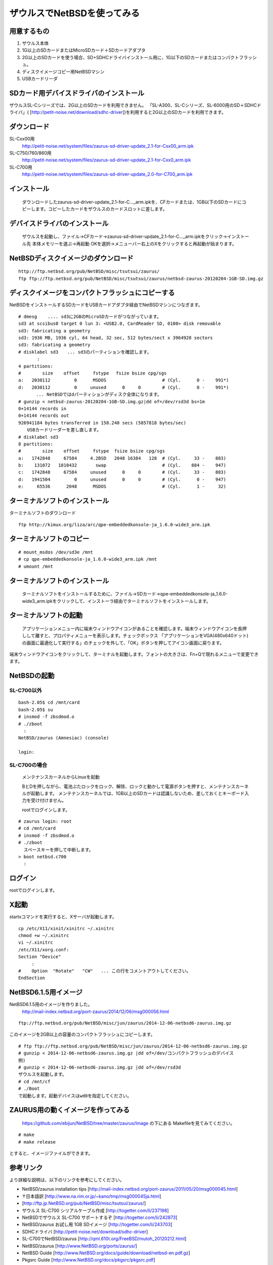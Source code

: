 .. 
 Copyright (c) 2013-5 Jun Ebihara All rights reserved.
 Redistribution and use in source and binary forms, with or without
 modification, are permitted provided that the following conditions
 are met:
 1. Redistributions of source code must retain the above copyright
    notice, this list of conditions and the following disclaimer.
 2. Redistributions in binary form must reproduce the above copyright
    notice, this list of conditions and the following disclaimer in the
    documentation and/or other materials provided with the distribution.
 THIS SOFTWARE IS PROVIDED BY THE AUTHOR ``AS IS'' AND ANY EXPRESS OR
 IMPLIED WARRANTIES, INCLUDING, BUT NOT LIMITED TO, THE IMPLIED WARRANTIES
 OF MERCHANTABILITY AND FITNESS FOR A PARTICULAR PURPOSE ARE DISCLAIMED.
 IN NO EVENT SHALL THE AUTHOR BE LIABLE FOR ANY DIRECT, INDIRECT,
 INCIDENTAL, SPECIAL, EXEMPLARY, OR CONSEQUENTIAL DAMAGES (INCLUDING, BUT
 NOT LIMITED TO, PROCUREMENT OF SUBSTITUTE GOODS OR SERVICES; LOSS OF USE,
 DATA, OR PROFITS; OR BUSINESS INTERRUPTION) HOWEVER CAUSED AND ON ANY
 THEORY OF LIABILITY, WHETHER IN CONTRACT, STRICT LIABILITY, OR TORT
 (INCLUDING NEGLIGENCE OR OTHERWISE) ARISING IN ANY WAY OUT OF THE USE OF
 THIS SOFTWARE, EVEN IF ADVISED OF THE POSSIBILITY OF SUCH DAMAGE.

=====================================
ザウルスでNetBSDを使ってみる  
=====================================





用意するもの
-----------
#. ザウルス本体
#. 1G以上のSDカードまたはMicroSDカード＋SDカードアダプタ
#. 2G以上のSDカードを使う場合、SD+SDHCドライバインストール用に、1G以下のSDカードまたはコンパクトフラッシュ。
#. ディスクイメージコピー用NetBSDマシン
#. USBカードリーダ

SDカード用デバイスドライバのインストール
--------------------------------------
ザウルスSL-Cシリーズでは、2G以上のSDカードを利用できません。
「SL-A300、SL-Cシリーズ、SL-6000用のSD＋SDHCドライバ」(
[http://petit-noise.net/download/sdhc-driver])を利用すると2G以上のSDカードを利用できます。

ダウンロード
------------
SL-Cxx00用 
 http://petit-noise.net/system/files/zaurus-sd-driver-update_2.1-for-Cxx00_arm.ipk
SL-C750/760/860用 
 http://petit-noise.net/system/files/zaurus-sd-driver-update_2.1-for-Cxx0_arm.ipk
SL-C700用 
 http://petit-noise.net/system/files/zaurus-sd-driver-update_2.0-for-C700_arm.ipk

インストール
------------
  ダウンロードしたzaurus-sd-driver-update_2.1-for-C..._arm.ipkを、CFカードまたは、1GB以下のSDカードにコピーします。コピーしたカードをザウルスのカードスロットに差します。

デバイスドライバのインストール
----------------------------
  ザウルスを起動し、ファイル→CFカード→zaurus-sd-driver-update_2.1-for-C..._arm.ipkをクリック→インストール先 本体メモリーを選ぶ→再起動 OKを選択→メニューバー右上のXをクリックすると再起動が始まります。

NetBSDディスクイメージのダウンロード
-----------------------------------

::

 http://ftp.netbsd.org/pub/NetBSD/misc/tsutsui/zaurus/
 ftp ftp://ftp.netbsd.org/pub/NetBSD/misc/tsutsui/zaurus/netbsd-zaurus-20120204-1GB-SD.img.gz
 
ディスクイメージをコンパクトフラッシュにコピーする
-----------------------------------------------
NetBSDをインストールするSDカードをUSBカードアダプタ経由でNetBSDマシンにつなぎます。

::

 # dmesg    .... sd3に2GBのMicroSDカードがつながっています。
 sd3 at scsibus0 target 0 lun 3: <USB2.0, CardReader SD, 0100> disk removable
 sd3: fabricating a geometry
 sd3: 1936 MB, 1936 cyl, 64 head, 32 sec, 512 bytes/sect x 3964928 sectors
 sd3: fabricating a geometry
 # disklabel sd3　　... sd3のパーティションを確認します。
        :
 4 partitions:
 #        size    offset     fstype 　fsize bsize cpg/sgs
 a:   2030112         0      MSDOS                     # (Cyl.      0 -    991*)
 d:   2030112         0     unused      0     0        # (Cyl.      0 -    991*)
 　　　　... NetBSDではdパーティションがディスク全体になります。
 # gunzip < netbsd-zaurus-20120204-1GB-SD.img.gz|dd of=/dev/rsd3d bs=1m
 0+14144 records in
 0+14144 records out
 926941184 bytes transferred in 158.240 secs (5857818 bytes/sec)
 　　USBカードリーダーを差し直します。
 # disklabel sd3
 8 partitions:
 #        size    offset     fstype  fsize bsize cpg/sgs
 a:   1742848     67584     4.2BSD   2048 16384   128  # (Cyl.     33 -    883)
 b:    131072   1810432       swap                     # (Cyl.    884 -    947)
 c:   1742848     67584     unused      0     0        # (Cyl.     33 -    883)
 d:   1941504         0     unused      0     0        # (Cyl.      0 -    947)
 e:     65536      2048      MSDOS                     # (Cyl.      1 -     32)

ターミナルソフトのインストール
----------------------------

ターミナルソフトのダウンロード

::

  ftp http://kimux.org/liza/arc/qpe-embeddedkonsole-ja_1.6.0-wide3_arm.ipk

ターミナルソフトのコピー
----------------------

::

 # mount_msdos /dev/sd3e /mnt
 # cp qpe-embeddedkonsole-ja_1.6.0-wide3_arm.ipk /mnt
 # umount /mnt

ターミナルソフトのインストール
----------------------------
  ターミナルソフトをインストールするために、ファイル→SDカード→qpe-embeddedkonsole-ja_1.6.0-wide3_arm.ipkをクリックして、インストーラ経由でターミナルソフトをインストールします。

ターミナルソフトの起動
----------------------
 アプリケーションメニュー内に端末ウィンドウアイコンがあることを確認します。端末ウィンドウアイコンを長押しして離すと、プロパティメニューを表示します。チェックボックス 「アプリケーションをVGA(480x640ドット)の画面に最適化して実行する」のチェックを外して、「OK」ボタンを押してアイコン画面に戻ります。

端末ウィンドウアイコンをクリックして、ターミナルを起動します。フォントの大きさは、Fn+Qで現れるメニューで変更できます。

NetBSDの起動
-------------
SL-C700以外
~~~~~~~~~~~~

::

 bash-2.05$ cd /mnt/card
 bash-2.05$ su
 # insmod -f zbsdmod.o
 # ./zboot
   :
 NetBSD/zaurus (Amnesiac) (console)
  
 login:

SL-C700の場合
~~~~~~~~~~~~~~
 メンテナンスカーネルからLinuxを起動

 BとDを押しながら、電池ぶたロックをロック、解除、ロックと動かして電源ボタンを押すと、メンテナンスカーネルが起動します。
 メンテナンスカーネルでは、1GB以上のSDカードは認識しないため、差しておくとキーボード入力を受け付けません。

 rootでログインします。

::

 # zaurus login: root
 # cd /mnt/card
 # insmod -f zbsdmod.o
 # ./zboot
   スペースキーを押して中断します。
 > boot netbsd.c700
   :

ログイン
--------
rootでログインします。

X起動
-----
startxコマンドを実行すると、Xサーバが起動します。

::

 cp /etc/X11/xinit/xinitrc ~/.xinitrc
 chmod +w ~/.xinitrc
 vi ~/.xinitrc
 /etc/X11/xorg.conf:
 Section "Device"
      :
 #    Option  "Rotate"   "CW"   ... この行をコメントアウトしてください。
 EndSection

NetBSD6.1.5用イメージ
---------------------------
NetBSD6.1.5用のイメージを作りました。
 http://mail-index.netbsd.org/port-zaurus/2014/12/06/msg000056.html
::

 ftp://ftp.netbsd.org/pub/NetBSD/misc/jun/zaurus/2014-12-06-netbsd6-zaurus.img.gz

このイメージを2GB以上の容量のコンパクトフラッシュにコピーします。

::

 # ftp ftp://ftp.netbsd.org/pub/NetBSD/misc/jun/zaurus/2014-12-06-netbsd6-zaurus.img.gz
 # gunzip < 2014-12-06-netbsd6-zaurus.img.gz |dd of=/dev/コンパクトフラッシュのデバイス 
 例)
 # gunzip < 2014-12-06-netbsd6-zaurus.img.gz |dd of=/dev/rsd3d
 ザウルスを起動します。
 # cd /mnt/cf
 # ./Boot
 で起動します。起動デバイスはwd0を指定してください。
 
ZAURUS用の動くイメージを作ってみる
-------------------------------------

 https://github.com/ebijun/NetBSD/tree/master/zaurus/Image の下にある
 Makefileを見てみてください。

::

 # make
 # make release

とすると、イメージファイルができます。


参考リンク
---------
より詳細な説明は、以下のリンクを参考にしてください。

* NetBSD/zaurus installation tips [http://mail-index.netbsd.org/port-zaurus/2011/05/20/msg000045.html]
* ↑日本語訳 [http://www.na.rim.or.jp/~kano/tmp/msg000045ja.html]
* [http://ftp.jp.NetBSD.org/pub/NetBSD/misc/tsutsui/zaurus/]
* ザウルス SL-C700 シリアルケーブル作成 [http://togetter.com/li/237198]
* NetBSDでザウルス SL-C700 サポートするぞ [http://togetter.com/li/242873]
* NetBSD/zaurus お試し用 1GB SDイメージ [http://togetter.com/li/243703]
* SDHCドライバ [http://petit-noise.net/download/sdhc-driver]
* SL-C700でNetBSD/zaurus [http://qml.610t.org/FreeBSD/mutoh_20120212.html]
* NetBSD/zaurus [http://www.NetBSD.org/ports/zaurus/]
* NetBSD Guide [http://www.NetBSD.org/docs/guide/download/netbsd-en.pdf.gz]
* Pkgsrc Guide [http://www.NetBSD.org/docs/pkgsrc/pkgsrc.pdf]
* 日本NetBSDユーザーグループ [http://www.jp.NetBSD.org/]
* 日本NetBSDユーザーグループfacebookページ [http://www.facebook.com/NetBSD.jp]
